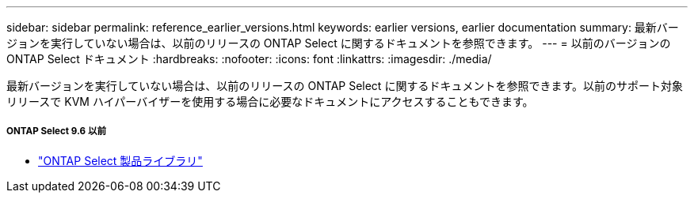 ---
sidebar: sidebar 
permalink: reference_earlier_versions.html 
keywords: earlier versions, earlier documentation 
summary: 最新バージョンを実行していない場合は、以前のリリースの ONTAP Select に関するドキュメントを参照できます。 
---
= 以前のバージョンの ONTAP Select ドキュメント
:hardbreaks:
:nofooter: 
:icons: font
:linkattrs: 
:imagesdir: ./media/


[role="lead"]
最新バージョンを実行していない場合は、以前のリリースの ONTAP Select に関するドキュメントを参照できます。以前のサポート対象リリースで KVM ハイパーバイザーを使用する場合に必要なドキュメントにアクセスすることもできます。



===== ONTAP Select 9.6 以前

* https://mysupport.netapp.com/documentation/productlibrary/index.html?productID=62293["ONTAP Select 製品ライブラリ"^]

